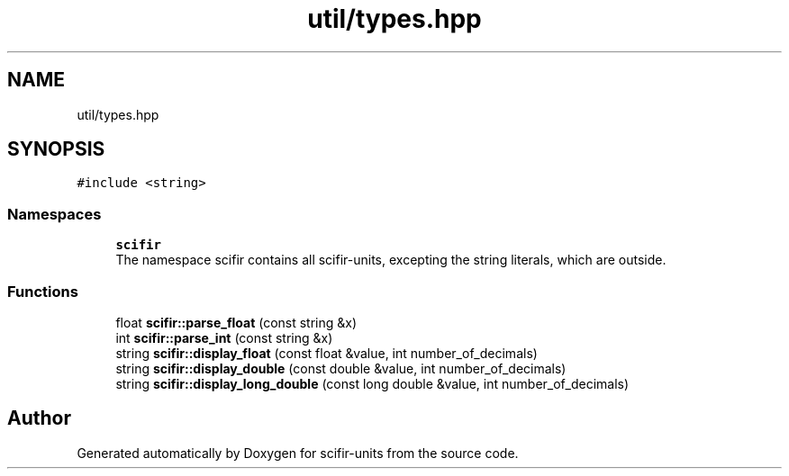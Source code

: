 .TH "util/types.hpp" 3 "Sat Jul 13 2024" "Version 2.0.0" "scifir-units" \" -*- nroff -*-
.ad l
.nh
.SH NAME
util/types.hpp
.SH SYNOPSIS
.br
.PP
\fC#include <string>\fP
.br

.SS "Namespaces"

.in +1c
.ti -1c
.RI " \fBscifir\fP"
.br
.RI "The namespace scifir contains all scifir-units, excepting the string literals, which are outside\&. "
.in -1c
.SS "Functions"

.in +1c
.ti -1c
.RI "float \fBscifir::parse_float\fP (const string &x)"
.br
.ti -1c
.RI "int \fBscifir::parse_int\fP (const string &x)"
.br
.ti -1c
.RI "string \fBscifir::display_float\fP (const float &value, int number_of_decimals)"
.br
.ti -1c
.RI "string \fBscifir::display_double\fP (const double &value, int number_of_decimals)"
.br
.ti -1c
.RI "string \fBscifir::display_long_double\fP (const long double &value, int number_of_decimals)"
.br
.in -1c
.SH "Author"
.PP 
Generated automatically by Doxygen for scifir-units from the source code\&.
